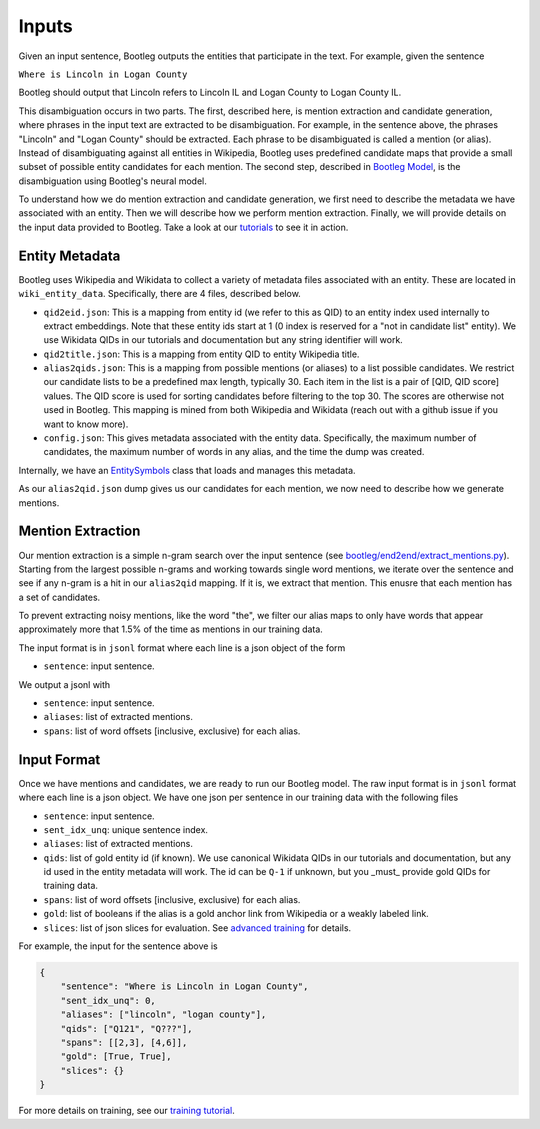 Inputs
==============
Given an input sentence, Bootleg outputs the entities that participate in the text. For example, given the sentence

``Where is Lincoln in Logan County``

Bootleg should output that Lincoln refers to Lincoln IL and Logan County to Logan County IL.

This disambiguation occurs in two parts. The first, described here, is mention extraction and candidate generation, where phrases in the input text are extracted to be disambiguation. For example, in the sentence above, the phrases "Lincoln" and "Logan County" should be extracted. Each phrase to be disambiguated is called a mention (or alias). Instead of disambiguating against all entities in Wikipedia, Bootleg uses predefined candidate maps that provide a small subset of possible entity candidates for each mention. The second step, described in `Bootleg Model`_, is the disambiguation using Bootleg's neural model.

To understand how we do mention extraction and candidate generation, we first need to describe the metadata we have associated with an entity. Then we will describe how we perform mention extraction. Finally, we will provide details on the input data provided to Bootleg. Take a look at our `tutorials <https://github.com/HazyResearch/bootleg/tree/master/tutorials>`_ to see it in action.

Entity Metadata
------------------
Bootleg uses Wikipedia and Wikidata to collect a variety of metadata files associated with an entity. These are located in ``wiki_entity_data``. Specifically, there are 4 files, described below.

* ``qid2eid.json``: This is a mapping from entity id (we refer to this as QID) to an entity index used internally to extract embeddings. Note that these entity ids start at 1 (0 index is reserved for a "not in candidate list" entity). We use Wikidata QIDs in our tutorials and documentation but any string identifier will work.
* ``qid2title.json``: This is a mapping from entity QID to entity Wikipedia title.
* ``alias2qids.json``: This is a mapping from possible mentions (or aliases) to a list possible candidates. We restrict our candidate lists to be a predefined max length, typically 30. Each item in the list is a pair of [QID, QID score] values. The QID score is used for sorting candidates before filtering to the top 30. The scores are otherwise not used in Bootleg. This mapping is mined from both Wikipedia and Wikidata (reach out with a github issue if you want to know more).
* ``config.json``: This gives metadata associated with the entity data. Specifically, the maximum number of candidates, the maximum number of words in any alias, and the time the dump was created.

Internally, we have an `EntitySymbols <../apidocs/bootleg.symbols.html#module-bootleg.symbols.entity_symbols>`_ class that loads and manages this metadata.

As our ``alias2qid.json`` dump gives us our candidates for each mention, we now need to describe how we generate mentions.

Mention Extraction
------------------
Our mention extraction is a simple n-gram search over the input sentence (see `bootleg/end2end/extract_mentions.py <../apidocs/bootleg.end2end.html#module-bootleg.end2end.extract_mentions>`_). Starting from the largest possible n-grams and working towards single word mentions, we iterate over the sentence and see if any n-gram is a hit in our ``alias2qid`` mapping. If it is, we extract that mention. This enusre that each mention has a set of candidates.

To prevent extracting noisy mentions, like the word "the", we filter our alias maps to only have words that appear approximately more that 1.5% of the time as mentions in our training data.

The input format is in ``jsonl`` format where each line is a json object of the form

* ``sentence``: input sentence.

We output a jsonl with

* ``sentence``: input sentence.
* ``aliases``: list of extracted mentions.
* ``spans``: list of word offsets [inclusive, exclusive) for each alias.

Input Format
------------------
Once we have mentions and candidates, we are ready to run our Bootleg model. The raw input format is in ``jsonl`` format where each line is a json object. We have one json per sentence in our training data with the following files

* ``sentence``: input sentence.
* ``sent_idx_unq``: unique sentence index.
* ``aliases``: list of extracted mentions.
* ``qids``: list of gold entity id (if known). We use canonical Wikidata QIDs in our tutorials and documentation, but any id used in the entity metadata will work. The id can be ``Q-1`` if unknown, but you _must_ provide gold QIDs for training data.
* ``spans``: list of word offsets [inclusive, exclusive) for each alias.
* ``gold``: list of booleans if the alias is a gold anchor link from Wikipedia or a weakly labeled link.
* ``slices``: list of json slices for evaluation. See `advanced training <../advanced/distributed_training.html>`_ for details.

For example, the input for the sentence above is

.. code-block:: JSON

    {
        "sentence": "Where is Lincoln in Logan County",
        "sent_idx_unq": 0,
        "aliases": ["lincoln", "logan county"],
        "qids": ["Q121", "Q???"],
        "spans": [[2,3], [4,6]],
        "gold": [True, True],
        "slices": {}
    }

For more details on training, see our `training tutorial <training.rst>`_.

.. _Bootleg Model: model.html
.. _tutorials: tutorials.html
.. _Emmental: https://github.com/SenWu/Emmental